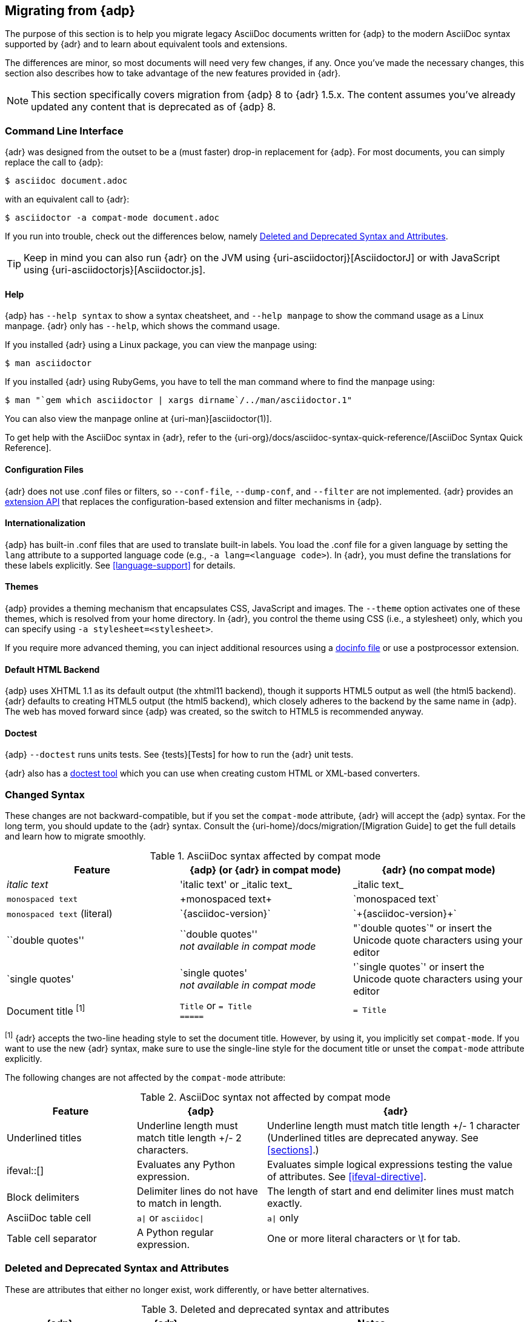 :uri-diagram: https://github.com/asciidoctor/asciidoctor-diagram/
:uri-migrate: {uri-home}/docs/migration/
:uri-recommended: {uri-home}/docs/asciidoc-recommended-practices/
:uri-diffs: {uri-home}/docs/asciidoc-asciidoctor-diffs/

== Migrating from {adp}

The purpose of this section is to help you migrate legacy AsciiDoc documents written for {adp} to the modern AsciiDoc syntax supported by {adr} and to learn about equivalent tools and extensions.

The differences are minor, so most documents will need very few changes, if any.
Once you've made the necessary changes, this section also describes how to take advantage of the new features provided in {adr}.

NOTE: This section specifically covers migration from {adp} 8 to {adr} 1.5.x.
The content assumes you've already updated any content that is deprecated as of {adp} 8.

=== Command Line Interface

{adr} was designed from the outset to be a (must faster) drop-in replacement for {adp}.
For most documents, you can simply replace the call to {adp}:

 $ asciidoc document.adoc

with an equivalent call to {adr}:

 $ asciidoctor -a compat-mode document.adoc

If you run into trouble, check out the differences below, namely <<migrate-deprecated>>.

TIP: Keep in mind you can also run {adr} on the JVM using {uri-asciidoctorj}[AsciidoctorJ] or with JavaScript using {uri-asciidoctorjs}[Asciidoctor.js].

==== Help

{adp} has `--help syntax` to show a syntax cheatsheet, and `--help manpage` to show the command usage as a Linux manpage.
{adr} only has `--help`, which shows the command usage.

If you installed {adr} using a Linux package, you can view the manpage using:

 $ man asciidoctor

If you installed {adr} using RubyGems, you have to tell the man command where to find the manpage using:

 $ man "`gem which asciidoctor | xargs dirname`/../man/asciidoctor.1"

You can also view the manpage online at {uri-man}[asciidoctor(1)].

To get help with the AsciiDoc syntax in {adr}, refer to the {uri-org}/docs/asciidoc-syntax-quick-reference/[AsciiDoc Syntax Quick Reference].

==== Configuration Files

{adr} does not use .conf files or filters, so `--conf-file`, `--dump-conf`, and `--filter` are not implemented.
{adr} provides an <<extensions,extension API>> that replaces the configuration-based extension and filter mechanisms in {adp}.

==== Internationalization

{adp} has built-in .conf files that are used to translate built-in labels.
You load the .conf file for a given language by setting the `lang` attribute to a supported language code (e.g., `-a lang=<language code>`).
In {adr}, you must define the translations for these labels explicitly.
See <<language-support>> for details.

==== Themes

{adp} provides a theming mechanism that encapsulates CSS, JavaScript and images.
The `--theme` option activates one of these themes, which is resolved from your home directory.
In {adr}, you control the theme using CSS (i.e., a stylesheet) only, which you can specify using `-a stylesheet=<stylesheet>`.

If you require more advanced theming, you can inject additional resources using a <<docinfo-file,docinfo file>> or use a postprocessor extension.

==== Default HTML Backend

{adp} uses XHTML 1.1 as its default output (the xhtml11 backend), though it supports HTML5 output as well (the html5 backend).
{adr} defaults to creating HTML5 output (the html5 backend), which closely adheres to the backend by the same name in {adp}.
The web has moved forward since {adp} was created, so the switch to HTML5 is recommended anyway.

==== Doctest

{adp} `--doctest` runs units tests.
See {tests}[Tests] for how to run the {adr} unit tests.

{adr} also has a https://github.com/asciidoctor/asciidoctor-doctest[doctest tool] which you can use when creating custom HTML or XML-based converters.

=== Changed Syntax

These changes are not backward-compatible, but if you set the `compat-mode` attribute, {adr} will accept the {adp} syntax.
For the long term, you should update to the {adr} syntax.
Consult the {uri-migrate}[Migration Guide] to get the full details and learn how to migrate smoothly.

.AsciiDoc syntax affected by compat mode
|====
|Feature |{adp} (or {adr} in compat mode) |{adr} (no compat mode)

|_italic text_
|pass:['italic text'] or pass:[_italic text_]
|pass:[_italic text_]

|`monospaced text`
|pass:[+monospaced text+]
|pass:[`monospaced text`]

|`monospaced text` (literal)
|pass:[`{asciidoc-version}`]
|pass:[`+{asciidoc-version}+`]

|``double quotes''
|pass:[``double quotes''] +
_not available in compat mode_
// not keen on just 'use the unicode quote characters' because it implies adr doesn't end up inserting unicode.
|pass:["`double quotes`"] or insert the Unicode quote characters using your editor

|`single quotes'
|pass:[`single quotes'] +
_not available in compat mode_
|pass:['`single quotes`'] or insert the Unicode quote characters using your editor

|Document title ^[1]^
|`Title` or `= Title` +
`=====`
|`= Title`
|====

^[1]^ {adr} accepts the two-line heading style to set the document title.
However, by using it, you implicitly set `compat-mode`.
If you want to use the new {adr} syntax, make sure to use the single-line style for the document title or unset the `compat-mode` attribute explicitly.

The following changes are not affected by the `compat-mode` attribute:

.AsciiDoc syntax not affected by compat mode
[cols="1,1,2"]
|====
|Feature |{adp} |{adr}

// NO deprecated in ad 8 so no need to mention it (covered by comment at top)
//|Index terms
//|pass:[`++`] and pass:[`+++`]
//|pass:[((Sword))] and pass:[(((Sword, Broadsword, Excalibur)))]

|Underlined titles
|Underline length must match title length +/- 2 characters.
|Underline length must match title length +/- 1 character (Underlined titles are deprecated anyway. See <<sections>>.)

|+ifeval::[]+
|Evaluates any Python expression.
|Evaluates simple logical expressions testing the value of attributes.
See <<ifeval-directive>>.

|Block delimiters
|Delimiter lines do not have to match in length.
|The length of start and end delimiter lines must match exactly.

|AsciiDoc table cell
|`a\|` or `asciidoc\|`
|`a\|` only

|Table cell separator
|A Python regular expression.
|One or more literal characters or \t for tab.
|====

[[migrate-deprecated]]
=== Deleted and Deprecated Syntax and Attributes

These are attributes that either no longer exist, work differently, or have better alternatives.

.Deleted and deprecated syntax and attributes
[cols="2,2,6"]
|====
|{adp} |{adr} |Notes

|`big`, `small`, `underline`, `overline`, `line-through`, colors
|_deprecated_
|Character attributes to apply formatting directly.
Usually better to apply a role, then apply the formatting based on that role by using a stylesheet.

|`halign`, `valign` for table cells
|Column and cell specifiers
|See <<cell>>.

|`infile`
.2+|_not implemented_
.2+|Provides the name and directory of the current document.
(Distinct from `docfile`, because `infile` may be an included document, and `docfile` is always the master document.)
No {adr} equivalent.

|`indir`

|`asciidoc`
|`asciidoctor`
|{adp} sets `asciidoc` to show that it is the current processor.
{adr} sets `asciidoctor` instead.

// Ref migration guide
|`toc2`
.3+|`toc`
.3+|Combined in a single attribute, see <<user-toc>>.

// Ref migration guide
|`toc-placement`
|`toc-position`

// Not checked
|`options="pgwide"`
|_not implemented_
|DocBook attribute to make tables full page width, whatever the current indent.
No {adr} equivalent.

// Ref ap UG. I know it works in ad tables; no ref to ad paragraphs so assume not implemented.
|options="unbreakable"
|
|In {adr}, this only works for tables, not paragraphs.

// http://www.methods.co.nz/asciidoc/userguide.html#X39
// an ugly hack so not implemented
|`plaintext`
|_not implemented_
|{adp} uses this to suppress inline substitutions and retain block indents when importing large blocks of plain text.
{adr} deliberately does not implement it; the closest {adr} equivalent is a passthrough block.

// old table
|`replacements2`
|`post_replacements`
|Renamed.

// does this need an explanation?
|`presubs`
|-
|Not required.

// rarely used so dont mention it
//|`sgml`
//|_not implemented_
//|SGML is archaic and has been replaced by XML.

// It may be a perversion, but it is a useful perversion!
|`showcomments`
|_not implemented_
a|In {adp}, turns single line comments into DocBook `<remark>` elements.
{adr} considers this an inappropriate use of comments.
If you want to send remarks to the output, use an extension, or:

----
 ifdef::showcomments+basebackend-docbook[]
 ++++
 <remark>Your comment here</remark>
 ++++
 endif::[]
----

|`specialwords`
|_not implemented_
|In {adp}, applies special formatting to named text.
In {adr} this could be implemented using an extension.

|`tabsize` (in-document and include directive)
|in-document only
|{adp} replaces tabs with spaces in all text, using a default tab size of 8.
{adr} only replaces tabs with spaces in verbatim content blocks (listing, literal, etc), and the attribute has no default.
In other words, tabs are not expanded in verbatim content blocks unless this attribute is set on the block or the document.
For all other text, {adr} tabs are fixed at 4 spaces by the CSS.
See <<normalize-block-indentation>> for more detail.
|====

[[migrate-stylesheet]]
=== Default HTML Stylesheet

You'll notice that the {adp} and {adr} stylesheets look quite different.
However, they are compatible (for the most part) since the formatting is based on the same HTML structure and CSS classes.
If you happen to prefer the {adp} stylesheet, you can use it by copying it from the {adp} [.path]_stylesheets_ directory and instructing {adr} to apply it using:

 $ asciidoctor -a stylesheet=asciidoc.css document.adoc

NOTE: Keep in mind that the default stylesheet in {adr} is just that, a default.
If you don't like its appearance, you can either customize it or choose another stylesheet.
You can find a collection of alternative themes in the http://themes.asciidoctor.org[Asciidoctor Stylesheet Factory].

IMPORTANT: Unlike {adp}, {adr} loads some resources from a CDN.
It's possible to configure {adr} to load all resources from local files.
For instance, you can unset the `webfonts` attribute so that the generated HTML does not use fonts from Google Fonts.
There are similar attributes to control how additional resources are resolved.

=== Mathematical Expressions

Both {adp} and {adr} can convert embedded LaTeX and AsciiMath expressions (e.g., `pass:[asciimath:[expression]]`, `pass:[latexmath:[expression]]`, etc), but with {adr} you need to activate STEM support first using the `stem` attribute (see <<activating-stem-support>>).

For block content, {adp} uses a `[latex]` style delimited block.
In {adr}, use  a `stem` passthrough block instead.
See <<stem-bl>>.

[[migrate-extensions]]
=== {adp} Extensions

The extension mechanism is completely different in {adr}, but the '`standard`' extensions have been re-implemented, so they should work with minor changes.

.Standard extensions
[cols="<20,<80"]
|====
|{adp} |{adr}

|source
a|
* You can choose from a number of highlighters <<source-code-blocks>>.
* Highlighters are built-in, not separately installed.
* `src_numbered`, `src_tab`, `args` are not implemented directly, but check the highlighter you are using for what features it has and how to configure them.

|music
|Not implemented.

|latex (block macro)
|Use a `stem` passthrough block <<stem-bl>>.

|graphviz
|Incorporated into {uri-diagram}[Asciidoctor Diagram].
|====

=== Custom Extensions

{adp} custom extensions will not work with {adr} because {adp} extensions are essentially Python commands, and the {adr} extensions are Ruby (or Java) classes.
To re-write your extensions, see <<extensions>>.

=== Features Introduced by {adr}

==== New Syntax

{adr} has shorthand for id, role, style and options.
See <<setting-attributes-on-an-element>> for details.

The following longhand syntax in {adp}:

[source,asciidoc]
----
[[id]]
[style,role="role",options="option1,option2"]
----

can be written using the shorthand supported by {adr}:

[source,asciidoc]
----
[style#id.role%option1%option2]
----

The longhand forms still work, but you should use the new forms for future compatibility, convenience and readability.

==== Enhancements

There are lots of new features and improvements {adr}.
These are some of the more interesting ones when migrating:

* <<include-directive-2,Partial includes>>
* <<running-asciidoctor-securely,Additional safe modes>>
* <<inline-icons,Icon-based fonts and inline icons>>
* {uri-diagram}[Asciidoctor Diagram]

A detailed list of the improvements is shown in {uri-diffs}[Differences between {adr} and {adp}].

==== Recommended Practices

See the {uri-recommended}[AsciiDoc Style Guide and Recommended Practices] for ways to make your documents clearer and more consistent.
